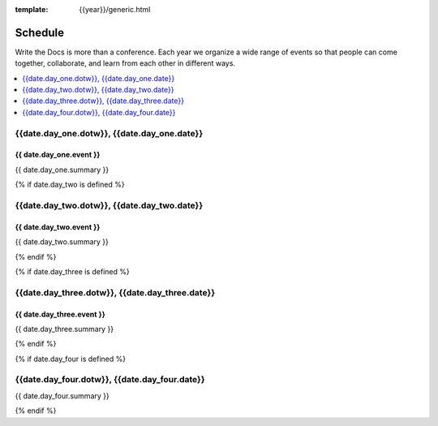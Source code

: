 :template: {{year}}/generic.html

Schedule
========

Write the Docs is more than a conference.
Each year we organize a wide range of events so that people can come together, collaborate, and learn from each other in different ways.

.. contents::
    :local:
    :depth: 1
    :backlinks: none

{{date.day_one.dotw}}, {{date.day_one.date}}
--------------------------------------------------

{{ date.day_one.event }}
~~~~~~~~~~~~~~~~~~~~~~~~

{{ date.day_one.summary }}

{% if date.day_two is defined %}

{{date.day_two.dotw}}, {{date.day_two.date}}
----------------------------------------

{{ date.day_two.event }}
~~~~~~~~~~~~~~~~~~~~~~~~

{{ date.day_two.summary }}

{% endif %}

{% if date.day_three is defined %}

{{date.day_three.dotw}}, {{date.day_three.date}}
--------------------------------------------

{{ date.day_three.event }}
~~~~~~~~~~~~~~~~~~~~~~~~

{{ date.day_three.summary }}

{% endif %}


{% if date.day_four is defined %}

{{date.day_four.dotw}}, {{date.day_four.date}}
--------------------------------------------------

{{ date.day_four.summary }}

{% endif %}
